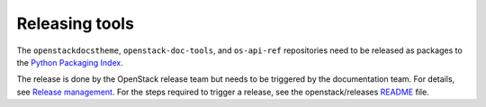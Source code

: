 ===============
Releasing tools
===============

The ``openstackdocstheme``, ``openstack-doc-tools``, and
``os-api-ref`` repositories need to be released as packages to the
`Python Packaging Index <http://pypi.python.org>`__.

The release is done by the OpenStack release team but needs to be triggered by
the documentation team. For details, see `Release management
<https://docs.openstack.org/project-team-guide/release-management.html#how-to-release>`__.
For the steps required to trigger a release, see the openstack/releases `README
<https://github.com/openstack/releases/blob/master/README.rst>`__ file.
